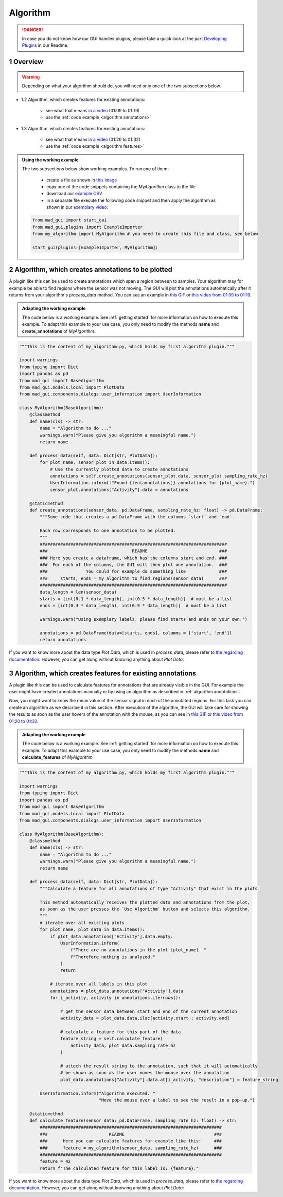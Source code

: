 .. sectnum::

.. _implement algorithm:

*********
Algorithm
*********

.. danger::

   In case you do not know how our GUI handles plugins, please take a quick look at the part
   `Developing Plugins <https://mad-gui.readthedocs.io/en/latest/README.html#developing-plugins>`_ in our Readme.

.. _getting started:

Overview
########

.. warning::

   Depending on what your algorithm should do, you will need only one of the two subsections below.

- 1.2 Algorithm, which creates features for existing annotations:

    - see what that means `in a video <https://www.youtube.com/watch?v=Ro8bOSjIg5U&t=79s>`_ (01:09 to 01:19)
    - use the :ref:`code example <algorithm annotations>`

- 1.3 Algorithm, which creates features for existing annotations:

    - see what that means `in a video <https://www.youtube.com/watch?v=Ro8bOSjIg5U&t=120s>`_ (01:20 to 01:32)
    - use the :ref:`code example <algorithm features>`

.. admonition:: Using the working example
   :class: tip

   The two subsections below show working examples. To run one of them:

     - create a file as shown in `this image <_static/images/development/algorithm_create_file.png>`_
     - copy one of the code snippets containing the `MyAlgorithm` class to the file
     - download our `example CSV <https://github.com/mad-lab-fau/mad-gui/raw/main/example_data/sensor_data.zip>`_
     - in a separate file execute the following code snippet and then apply the algorithm as shown in our
       `exemplary video <https://www.youtube.com/watch?v=Ro8bOSjIg5U&t=78s>`_:

   .. code-block:: python

       from mad_gui import start_gui
       from mad_gui.plugins import ExampleImporter
       from my_algorithm import MyAlgorithm # you need to create this file and class, see below

       start_gui(plugins=[ExampleImporter, MyAlgorithm])

.. _algorithm annotations:

Algorithm, which creates annotations to be plotted
##################################################

A plugin like this can be used to create annotations which span a region between to samples.
Your algorithm may for example be able to find regions where the sensor was not moving.
The GUI will plot the annotations automatically after it returns from your algorithm's `process_data` method.
You can see an example in `this GIF <_static/gifs/algorithm_label.gif>`_ or `this video from 01:09 to 01:19
<https://www.youtube.com/watch?v=Ro8bOSjIg5U&t=79s>`_.

.. admonition:: Adapting the working example
   :class: tip

   The code below is a working example. See :ref:`getting started` for more information on
   how to execute this example. To adapt this example to your use case, you only need to modify the methods
   **name** and **create_annotations** of `MyAlgorithm`.

.. code-block:: python

    """This is the content of my_algorithm.py, which holds my first algorithm plugin."""

    import warnings
    from typing import Dict
    import pandas as pd
    from mad_gui import BaseAlgorithm
    from mad_gui.models.local import PlotData
    from mad_gui.components.dialogs.user_information import UserInformation

    class MyAlgorithm(BaseAlgorithm):
        @classmethod
        def name(cls) -> str:
            name = "Algorithm to do ..."
            warnings.warn("Please give you algorithm a meaningful name.")
            return name

        def process_data(self, data: Dict[str, PlotData]):
            for plot_name, sensor_plot in data.items():
                # Use the currently plotted data to create annotations
                annotations = self.create_annotations(sensor_plot.data, sensor_plot.sampling_rate_hz)
                UserInformation.inform(f"Found {len(annotations)} annotations for {plot_name}.")
                sensor_plot.annotations["Activity"].data = annotations

        @staticmethod
        def create_annotations(sensor_data: pd.DataFrame, sampling_rate_hz: float) -> pd.DataFrame:
            """Some code that creates a pd.DataFrame with the columns `start` and `end`.

            Each row corresponds to one annotation to be plotted.
            """
            #########################################################################
            ###                                 README                            ###
            ### Here you create a dataframe, which has the columns start and end. ###
            ###  For each of the columns, the GUI will then plot one annotation.  ###
            ###               You could for example do something like             ###
            ###     starts, ends = my_algorithm_to_find_regions(sensor_data)      ###
            #########################################################################
            data_length = len(sensor_data)
            starts = [int(0.1 * data_length), int(0.5 * data_length)]  # must be a list
            ends = [int(0.4 * data_length), int(0.9 * data_length)]  # must be a list

            warnings.warn("Using exemplary labels, please find starts and ends on your own.")

            annotations = pd.DataFrame(data=[starts, ends], columns = ['start', 'end'])
            return annotations

If you want to know more about the data type `Plot Data`, which is used in `process_data`, please refer to
`the regarding documentation <https://mad-gui.readthedocs.io/en/latest/modules/generated/mad_gui/mad_gui.models.local.PlotData.html#mad_gui.models.local.PlotData>`_.
However, you can get along without knowing anything about `Plot Data`:

.. _algorithm features:

Algorithm, which creates features for existing annotations
##########################################################

A plugin like this can be used to calculate features for annotations that are already visible in the GUI.
For example the user might have created annotations manually or by using an algorithm as described in :ref:`algorithm annotations`.

Now, you might want to know the mean value of the sensor signal in each of the annotated regions.
For this task you can create an algorithm as we describe it in this section.
After execution of the algorithm, the GUI will take care for showing the results as soon as the user hovers of the
annotation with the mouse, as you can see in `this GIF <_static/gifs/algorithm_feature.gif>`_ or `this video from 01:20 to 01:32
<https://www.youtube.com/watch?v=Ro8bOSjIg5U&t=120s>`_.

.. admonition:: Adapting the working example
   :class: tip

   The code below is a working example. See :ref:`getting started` for more information on
   how to execute this example. To adapt this example to your use case, you only need to modify the methods
   **name** and **calculate_features** of `MyAlgorithm`.

.. code-block:: python

    """This is the content of my_algorithm.py, which holds my first algorithm plugin."""

    import warnings
    from typing import Dict
    import pandas as pd
    from mad_gui import BaseAlgorithm
    from mad_gui.models.local import PlotData
    from mad_gui.components.dialogs.user_information import UserInformation

    class MyAlgorithm(BaseAlgorithm):
        @classmethod
        def name(cls) -> str:
            name = "Algorithm to do ..."
            warnings.warn("Please give you algorithm a meaningful name.")
            return name

        def process_data(self, data: Dict[str, PlotData]):
            """Calculate a feature for all annotations of type "Activity" that exist in the plots.

            This method automatically receives the plotted data and annotations from the plot,
            as soon as the user presses the `Use Algorithm` button and selects this algorithm.
            """
            # iterate over all existing plots
            for plot_name, plot_data in data.items():
                if plot_data.annotations["Activity"].data.empty:
                    UserInformation.inform(
                        f"There are no annotations in the plot {plot_name}. "
                        f"Therefore nothing is analyzed."
                    )
                    return

                # iterate over all labels in this plot
                annotations = plot_data.annotations["Activity"].data
                for i_activity, activity in annotations.iterrows():

                    # get the sensor data between start and end of the current annotation
                    activity_data = plot_data.data.iloc[activity.start : activity.end]

                    # calculate a feature for this part of the data
                    feature_string = self.calculate_feature(
                        activity_data, plot_data.sampling_rate_hz
                    )

                    # attach the result string to the annotation, such that it will automatically
                    # be shown as soon as the user moves the mouse over the annotation
                    plot_data.annotations["Activity"].data.at[i_activity, "description"] = feature_string

            UserInformation.inform("Algorithm executed. "
                                   "Move the mouse over a label to see the result in a pop-up.")

        @staticmethod
        def calculate_feature(sensor_data: pd.DataFrame, sampling_rate_hz: float) -> str:
            #######################################################################
            ###                        README                                   ###
            ###      Here you can calculate features for example like this:     ###
            ###      feature = my_algorithm(sensor_data, sampling_rate_hz)      ###
            #######################################################################
            feature = 42
            return f"The calculated feature for this label is: {feature}."

If you want to know more about the data type `Plot Data`, which is used in `process_data`, please refer to
`the regarding documentation <https://mad-gui.readthedocs.io/en/latest/modules/generated/mad_gui/mad_gui.models.local.PlotData.html#mad_gui.models.local.PlotData>`_.
However, you can get along without knowing anything about `Plot Data`: